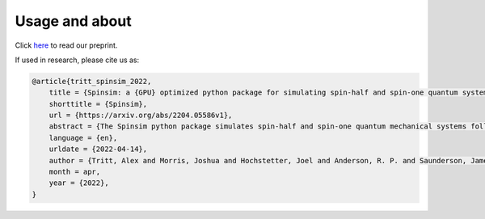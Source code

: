Usage and about
===============

Click `here <https://arxiv.org/abs/2204.05586>`_ to read our preprint.

If used in research, please cite us as:

.. code-block:: bibtex

    @article{tritt_spinsim_2022,
        title = {Spinsim: a {GPU} optimized python package for simulating spin-half and spin-one quantum systems},
        shorttitle = {Spinsim},
        url = {https://arxiv.org/abs/2204.05586v1},
        abstract = {The Spinsim python package simulates spin-half and spin-one quantum mechanical systems following a time dependent Shroedinger equation. It makes use of numba.cuda, which is an LLVM (Low Level Virtual Machine) compiler for Nvidia Cuda compatible systems using GPU parallelization. Along with other optimizations, this allows for speed improvements from 3 to 4 orders of magnitude while staying just as accurate, compared to industry standard packages. It is available for installation on PyPI, and the source code is available on github. The initial use-case for the Spinsim will be to simulate quantum sensing-based ultracold atom experiments for the Monash University School of Physics {\textbackslash}\& Astronomy spinor Bose-Einstein condensate (spinor BEC) lab, but we anticipate it will be useful in simulating any range of spin-half or spin-one quantum systems with time dependent Hamiltonians that cannot be solved analytically. These appear in the fields of nuclear magnetic resonance (NMR), nuclear quadrupole resonance (NQR) and magnetic resonance imaging (MRI) experiments and quantum sensing, and with the spin-one systems of nitrogen vacancy centres (NVCs), ultracold atoms, and BECs.},
        language = {en},
        urldate = {2022-04-14},
        author = {Tritt, Alex and Morris, Joshua and Hochstetter, Joel and Anderson, R. P. and Saunderson, James and Turner, L. D.},
        month = apr,
        year = {2022},
    }